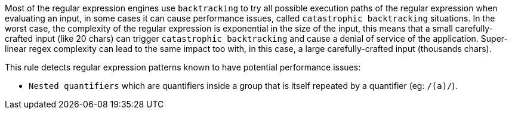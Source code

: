 Most of the regular expression engines use `+backtracking+` to try all possible execution paths of the regular expression when evaluating an input, in some cases it can cause performance issues, called `+catastrophic backtracking+` situations. In the worst case, the complexity of the regular expression is exponential in the size of the input, this means that a small carefully-crafted input (like 20 chars) can trigger `+catastrophic backtracking+` and cause a denial of service of the application. Super-linear regex complexity can lead to the same impact too with, in this case, a large carefully-crafted input (thousands chars).

This rule detects regular expression patterns known to have potential performance issues:

* `+Nested quantifiers+` which are  quantifiers inside a group that is itself repeated by a quantifier (eg: `+/(a+)+/+`).
